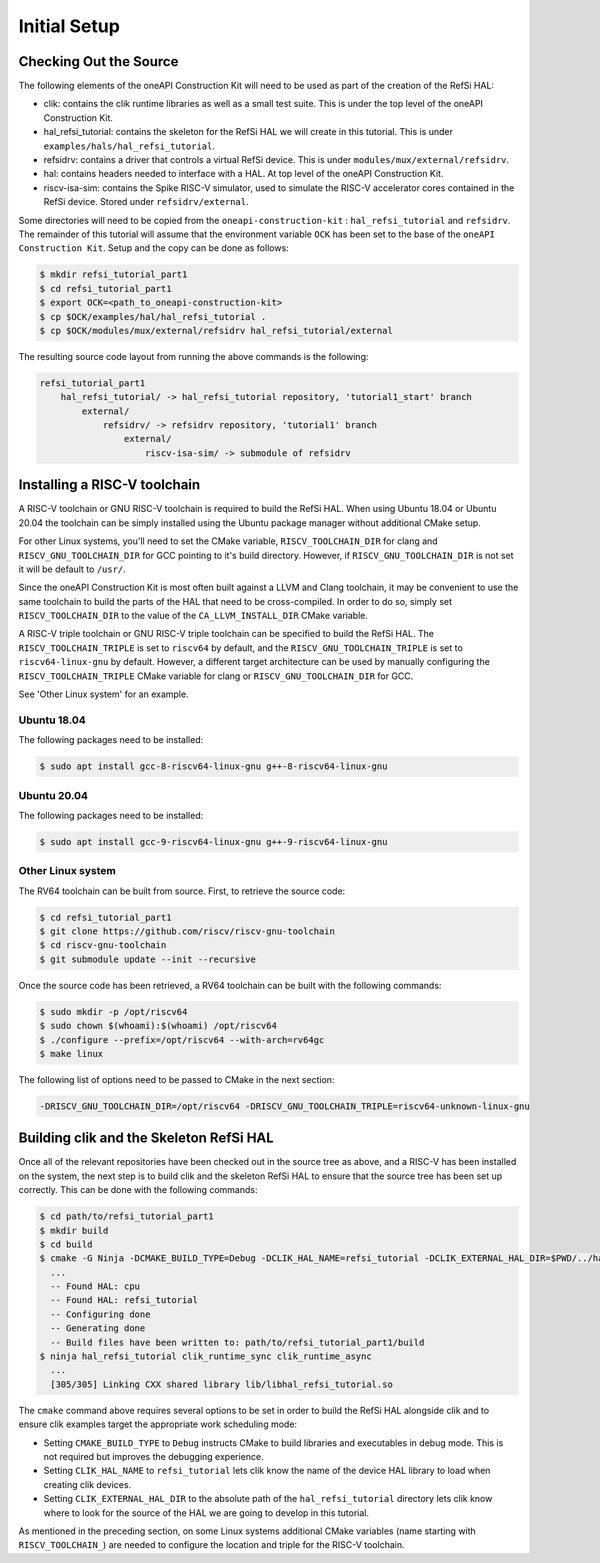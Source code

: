 Initial Setup
-------------

Checking Out the Source
^^^^^^^^^^^^^^^^^^^^^^^

The following elements of the oneAPI Construction Kit will need to be used as part
of the creation of the RefSi HAL:
 
* clik: contains the clik runtime libraries as well as a small test suite. This
  is under the top level of the oneAPI Construction Kit.
* hal_refsi_tutorial: contains the skeleton for the RefSi HAL we will create in
  this tutorial. This is under ``examples/hals/hal_refsi_tutorial``.
* refsidrv: contains a driver that controls a virtual RefSi device. This is under
  ``modules/mux/external/refsidrv``.
* hal: contains headers needed to interface with a HAL. At top level of the oneAPI
  Construction Kit.
* riscv-isa-sim: contains the Spike RISC-V simulator, used to simulate the
  RISC-V accelerator cores contained in the RefSi device. Stored under
  ``refsidrv/external``.

Some directories will need to be copied from the ``oneapi-construction-kit`` :
``hal_refsi_tutorial`` and ``refsidrv``. The remainder of this tutorial will
assume that the environment variable ``OCK`` has been set to the base of the
``oneAPI Construction Kit``. Setup and the copy can be done as follows:

.. code:: console

    $ mkdir refsi_tutorial_part1
    $ cd refsi_tutorial_part1
    $ export OCK=<path_to_oneapi-construction-kit>
    $ cp $OCK/examples/hal/hal_refsi_tutorial .
    $ cp $OCK/modules/mux/external/refsidrv hal_refsi_tutorial/external

The resulting source code layout from running the above commands is the following:

.. code::

    refsi_tutorial_part1
        hal_refsi_tutorial/ -> hal_refsi_tutorial repository, 'tutorial1_start' branch
            external/
                refsidrv/ -> refsidrv repository, 'tutorial1' branch
                    external/
                        riscv-isa-sim/ -> submodule of refsidrv

Installing a RISC-V toolchain
^^^^^^^^^^^^^^^^^^^^^^^^^^^^^

A RISC-V toolchain or GNU RISC-V toolchain is required to build the RefSi HAL.
When using Ubuntu 18.04 or Ubuntu 20.04 the toolchain can be simply installed
using the Ubuntu package manager without additional CMake setup.

For other Linux systems, you'll need to set the CMake variable,
``RISCV_TOOLCHAIN_DIR`` for clang and ``RISCV_GNU_TOOLCHAIN_DIR`` for GCC
pointing to it's build directory. However, if ``RISCV_GNU_TOOLCHAIN_DIR`` is not
set it will be default to ``/usr/``.

Since the oneAPI Construction Kit is most often built against a LLVM and Clang toolchain,
it may be convenient to use the same toolchain to build the parts of the HAL
that need to be cross-compiled. In order to do so, simply set ``RISCV_TOOLCHAIN_DIR``
to the value of the ``CA_LLVM_INSTALL_DIR`` CMake variable.

A RISC-V triple toolchain or GNU RISC-V triple toolchain can be specified to
build the RefSi HAL. The ``RISCV_TOOLCHAIN_TRIPLE`` is set to ``riscv64`` by
default, and the ``RISCV_GNU_TOOLCHAIN_TRIPLE`` is set to ``riscv64-linux-gnu``
by default. However, a different target architecture can be used by manually
configuring the ``RISCV_TOOLCHAIN_TRIPLE`` CMake variable for clang or
``RISCV_GNU_TOOLCHAIN_DIR`` for GCC.

See 'Other Linux system' for an example.

Ubuntu 18.04
~~~~~~~~~~~~

The following packages need to be installed:

.. code:: console

    $ sudo apt install gcc-8-riscv64-linux-gnu g++-8-riscv64-linux-gnu

Ubuntu 20.04
~~~~~~~~~~~~

The following packages need to be installed:

.. code:: console

    $ sudo apt install gcc-9-riscv64-linux-gnu g++-9-riscv64-linux-gnu

Other Linux system
~~~~~~~~~~~~~~~~~~

The RV64 toolchain can be built from source. First, to retrieve the source code:

.. code:: console

    $ cd refsi_tutorial_part1
    $ git clone https://github.com/riscv/riscv-gnu-toolchain
    $ cd riscv-gnu-toolchain
    $ git submodule update --init --recursive

Once the source code has been retrieved, a RV64 toolchain can be built with the
following commands:

.. code:: console

    $ sudo mkdir -p /opt/riscv64
    $ sudo chown $(whoami):$(whoami) /opt/riscv64
    $ ./configure --prefix=/opt/riscv64 --with-arch=rv64gc
    $ make linux

The following list of options need to be passed to CMake in the next section:

.. code::

    -DRISCV_GNU_TOOLCHAIN_DIR=/opt/riscv64 -DRISCV_GNU_TOOLCHAIN_TRIPLE=riscv64-unknown-linux-gnu


Building clik and the Skeleton RefSi HAL
^^^^^^^^^^^^^^^^^^^^^^^^^^^^^^^^^^^^^^^^

Once all of the relevant repositories have been checked out in the source tree
as above, and a RISC-V has been installed on the system, the next step is to
build clik and the skeleton RefSi HAL to ensure that the source tree has been
set up correctly. This can be done with the following commands:

.. code:: console

    $ cd path/to/refsi_tutorial_part1
    $ mkdir build
    $ cd build
    $ cmake -G Ninja -DCMAKE_BUILD_TYPE=Debug -DCLIK_HAL_NAME=refsi_tutorial -DCLIK_EXTERNAL_HAL_DIR=$PWD/../hal_refsi_tutorial $OCK/clik
      ...
      -- Found HAL: cpu
      -- Found HAL: refsi_tutorial
      -- Configuring done
      -- Generating done
      -- Build files have been written to: path/to/refsi_tutorial_part1/build
    $ ninja hal_refsi_tutorial clik_runtime_sync clik_runtime_async
      ...
      [305/305] Linking CXX shared library lib/libhal_refsi_tutorial.so

The ``cmake`` command above requires several options to be set in order to build the
RefSi HAL alongside clik and to ensure clik examples target the appropriate work
scheduling mode:

* Setting ``CMAKE_BUILD_TYPE`` to ``Debug`` instructs CMake to build libraries and
  executables in debug mode. This is not required but improves the debugging
  experience.
* Setting ``CLIK_HAL_NAME`` to ``refsi_tutorial`` lets clik know the name of the
  device HAL library to load when creating clik devices.
* Setting ``CLIK_EXTERNAL_HAL_DIR`` to the absolute path of the ``hal_refsi_tutorial``
  directory lets clik know where to look for the source of the HAL we are going
  to develop in this tutorial.

As mentioned in the preceding section, on some Linux systems additional CMake
variables (name starting with ``RISCV_TOOLCHAIN_``) are needed to configure the
location and triple for the RISC-V toolchain.
